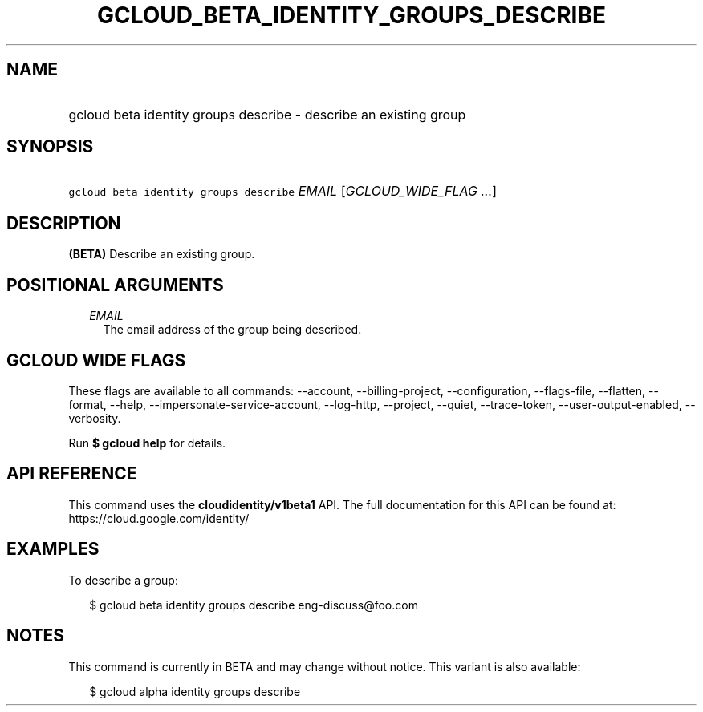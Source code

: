 
.TH "GCLOUD_BETA_IDENTITY_GROUPS_DESCRIBE" 1



.SH "NAME"
.HP
gcloud beta identity groups describe \- describe an existing group



.SH "SYNOPSIS"
.HP
\f5gcloud beta identity groups describe\fR \fIEMAIL\fR [\fIGCLOUD_WIDE_FLAG\ ...\fR]



.SH "DESCRIPTION"

\fB(BETA)\fR Describe an existing group.



.SH "POSITIONAL ARGUMENTS"

.RS 2m
.TP 2m
\fIEMAIL\fR
The email address of the group being described.


.RE
.sp

.SH "GCLOUD WIDE FLAGS"

These flags are available to all commands: \-\-account, \-\-billing\-project,
\-\-configuration, \-\-flags\-file, \-\-flatten, \-\-format, \-\-help,
\-\-impersonate\-service\-account, \-\-log\-http, \-\-project, \-\-quiet,
\-\-trace\-token, \-\-user\-output\-enabled, \-\-verbosity.

Run \fB$ gcloud help\fR for details.



.SH "API REFERENCE"

This command uses the \fBcloudidentity/v1beta1\fR API. The full documentation
for this API can be found at: https://cloud.google.com/identity/



.SH "EXAMPLES"

To describe a group:

.RS 2m
$ gcloud beta identity groups describe eng\-discuss@foo.com
.RE



.SH "NOTES"

This command is currently in BETA and may change without notice. This variant is
also available:

.RS 2m
$ gcloud alpha identity groups describe
.RE

